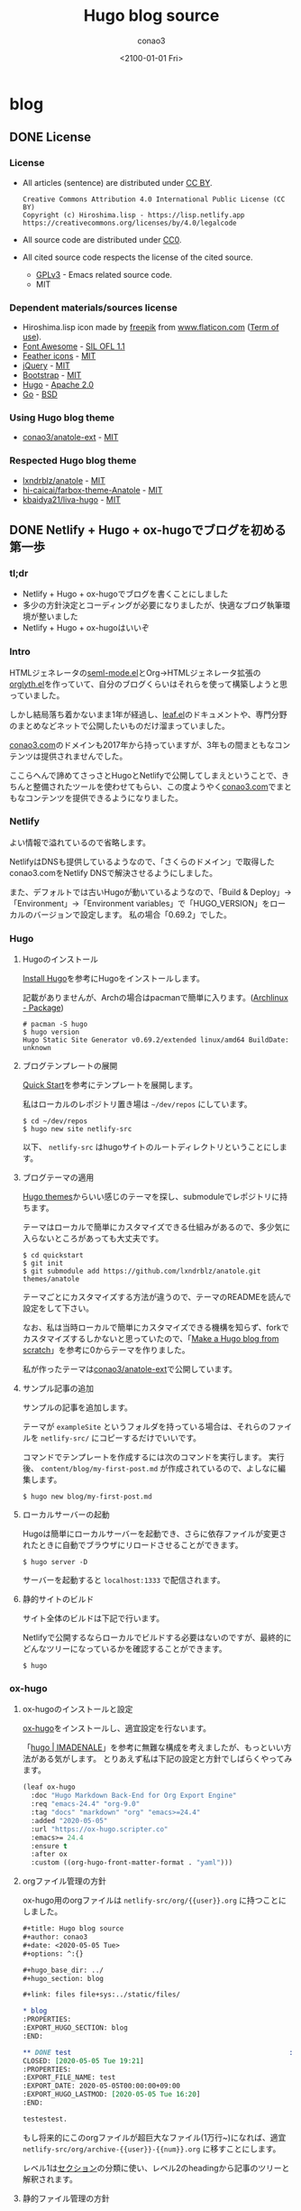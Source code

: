 #+title: Hugo blog source
#+author: conao3
#+date: <2100-01-01 Fri>
#+options: ^:{}

#+hugo_base_dir: ../

#+link: files file+sys:../static/files/

* blog
:PROPERTIES:
:EXPORT_HUGO_SECTION: blog
:END:

** DONE License
CLOSED: [2020-05-04 Mon 17:36]
:PROPERTIES:
:EXPORT_FILE_NAME: 2020-7c03-e946
:EXPORT_HUGO_TAGS: meta
:EXPORT_HUGO_LASTMOD: [2020-05-05 Tue 16:20]
:END:
*** License
- All articles (sentence) are distributed under [[https://creativecommons.org/licenses/by/4.0/legalcode.txt][CC BY]].
  #+begin_example
  Creative Commons Attribution 4.0 International Public License (CC BY)
  Copyright (c) Hiroshima.lisp - https://lisp.netlify.app
  https://creativecommons.org/licenses/by/4.0/legalcode
  #+end_example
- All source code are distributed under [[https://creativecommons.org/publicdomain/zero/1.0/legalcode.txt][CC0]].
- All cited source code respects the license of the cited source.
  - [[https://www.gnu.org/licenses/gpl-3.0.txt][GPLv3]] - Emacs related source code.
  - MIT

*** Dependent materials/sources license
- Hiroshima.lisp icon made by [[https://www.flaticon.com/authors/freepik][freepik]] from [[https://www.flaticon.com/][www.flaticon.com]] ([[https://www.freepikcompany.com/legal][Term of use]]).
- [[https://fontawesome.com/][Font Awesome]] - [[http://scripts.sil.org/OFL][SIL OFL 1.1]]
- [[https://feathericons.com/][Feather icons]] - [[https://github.com/feathericons/feather/blob/master/LICENSE][MIT]]
- [[https://jquery.org/][jQuery]] - [[https://jquery.org/license/][MIT]]
- [[https://getbootstrap.com/][Bootstrap]] - [[https://github.com/twbs/bootstrap/blob/v4.0.0/LICENSE][MIT]]
- [[https://gohugo.io/][Hugo]] - [[https://gohugo.io/about/license/][Apache 2.0]]
- [[https://golang.org/][Go]] - [[https://golang.org/LICENSE][BSD]]

*** Using Hugo blog theme
- [[https://github.com/conao3/anatole-ext][conao3/anatole-ext]] - [[https://github.com/conao3/anatole-ext/blob/master/LICENSE][MIT]]

*** Respected Hugo blog theme
- [[https://github.com/lxndrblz/anatole][lxndrblz/anatole]] - [[https://github.com/lxndrblz/anatole/blob/master/LICENSE][MIT]]
- [[https://github.com/hi-caicai/farbox-theme-Anatole][hi-caicai/farbox-theme-Anatole]] - [[https://github.com/hi-caicai/farbox-theme-Anatole][MIT]]
- [[https://github.com/kbaidya21/liva-hugo][kbaidya21/liva-hugo]] - [[https://github.com/kbaidya21/liva-hugo/blob/master/LICENSE][MIT]]
** DONE Netlify + Hugo + ox-hugoでブログを初める第一歩
CLOSED: [2020-05-05 Tue 22:52]
:PROPERTIES:
:EXPORT_FILE_NAME: 2020-c47c-f2b7
:EXPORT_HUGO_TAGS: meta hugo ox-hugo
:EXPORT_HUGO_LASTMOD: [2020-05-05 Tue 16:20]
:END:
*** tl;dr
- Netlify + Hugo + ox-hugoでブログを書くことにしました
- 多少の方針決定とコーディングが必要になりましたが、快適なブログ執筆環境が整いました
- Netlify + Hugo + ox-hugoはいいぞ

*** Intro
HTMLジェネレータの[[https://github.com/conao3/seml-mode.el][seml-mode.el]]とOrg->HTMLジェネレータ拡張の[[https://github.com/conao3/orglyth.el][orglyth.el]]を作っていて、自分のブログくらいはそれらを使って構築しようと思っていました。

しかし結局落ち着かないまま1年が経過し、[[https://github.com/conao3/leaf.el][leaf.el]]のドキュメントや、専門分野のまとめなどネットで公開したいものだけ溜まっていました。

[[https://conao3.com][conao3.com]]のドメインも2017年から持っていますが、3年もの間まともなコンテンツは提供されませんでした。

ここらへんで諦めてさっさとHugoとNetlifyで公開してしまえということで、きちんと整備されたツールを使わせてもらい、この度ようやく[[https://conao3.com][conao3.com]]でまともなコンテンツを提供できるようになりました。

*** Netlify
よい情報で溢れているので省略します。

NetlifyはDNSも提供しているようなので、「さくらのドメイン」で取得したconao3.comをNetlify DNSで解決させるようにしました。

また、デフォルトでは古いHugoが動いているようなので、「Build & Deploy」->「Environment」->「Environment variables」で「HUGO_VERSION」をローカルのバージョンで設定します。
私の場合「0.69.2」でした。

*** Hugo
**** Hugoのインストール
[[https://gohugo.io/getting-started/installing/][Install Hugo]]を参考にHugoをインストールします。

記載がありませんが、Archの場合はpacmanで簡単に入ります。([[https://www.archlinux.jp/packages/community/x86_64/hugo/][Archlinux - Package]])

#+begin_src shell
  # pacman -S hugo
  $ hugo version
  Hugo Static Site Generator v0.69.2/extended linux/amd64 BuildDate: unknown
#+end_src

**** ブログテンプレートの展開
[[https://gohugo.io/getting-started/quick-start/][Quick Start]]を参考にテンプレートを展開します。

私はローカルのレポジトリ置き場は =~/dev/repos= にしています。

#+begin_src shell
  $ cd ~/dev/repos
  $ hugo new site netlify-src
#+end_src

以下、 =netlify-src= はhugoサイトのルートディレクトリということにします。

**** ブログテーマの適用
[[https://themes.gohugo.io/][Hugo themes]]からいい感じのテーマを探し、submoduleでレポジトリに持ちます。

テーマはローカルで簡単にカスタマイズできる仕組みがあるので、多少気に入らないところがあっても大丈夫です。

#+begin_src shell
  $ cd quickstart
  $ git init
  $ git submodule add https://github.com/lxndrblz/anatole.git themes/anatole
#+end_src

テーマごとにカスタマイズする方法が違うので、テーマのREADMEを読んで設定をして下さい。

なお、私は当時ローカルで簡単にカスタマイズできる機構を知らず、forkでカスタマイズするしかないと思っていたので、「[[https://zwbetz.com/make-a-hugo-blog-from-scratch/][Make a Hugo blog from scratch]]」を参考に0からテーマを作りました。

私が作ったテーマは[[https://github.com/conao3/anatole-ext][conao3/anatole-ext]]で公開しています。

**** サンプル記事の追加
サンプルの記事を追加します。

テーマが =exampleSite= というフォルダを持っている場合は、それらのファイルを =netlify-src/= にコピーするだけでいいです。

コマンドでテンプレートを作成するには次のコマンドを実行します。
実行後、 =content/blog/my-first-post.md= が作成されているので、よしなに編集します。

#+begin_src shell
  $ hugo new blog/my-first-post.md
#+end_src

**** ローカルサーバーの起動
Hugoは簡単にローカルサーバーを起動でき、さらに依存ファイルが変更されたときに自動でブラウザにリロードさせることができます。

#+begin_src shell
  $ hugo server -D
#+end_src

サーバーを起動すると =localhost:1333= で配信されます。

**** 静的サイトのビルド
サイト全体のビルドは下記で行います。

Netlifyで公開するならローカルでビルドする必要はないのですが、最終的にどんなツリーになっているかを確認することができます。

#+begin_src shell
  $ hugo
#+end_src

*** ox-hugo
**** ox-hugoのインストールと設定
[[https://github.com/kaushalmodi/ox-hugo][ox-hugo]]をインストールし、適宜設定を行ないます。

「[[https://pxaka.tokyo/blog/categories/hugo/][hugo | IMADENALE]]」を参考に無難な構成を考えましたが、もっといい方法がある気がします。
とりあえず私は下記の設定と方針でしばらくやってみます。

#+begin_src emacs-lisp
  (leaf ox-hugo
    :doc "Hugo Markdown Back-End for Org Export Engine"
    :req "emacs-24.4" "org-9.0"
    :tag "docs" "markdown" "org" "emacs>=24.4"
    :added "2020-05-05"
    :url "https://ox-hugo.scripter.co"
    :emacs>= 24.4
    :ensure t
    :after ox
    :custom ((org-hugo-front-matter-format . "yaml")))
#+end_src

**** orgファイル管理の方針
ox-hugo用のorgファイルは =netlify-src/org/{{user}}.org= に持つことにしました。

#+begin_src org
  ,#+title: Hugo blog source
  ,#+author: conao3
  ,#+date: <2020-05-05 Tue>
  ,#+options: ^:{}

  ,#+hugo_base_dir: ../
  ,#+hugo_section: blog

  ,#+link: files file+sys:../static/files/

  ,* blog
  :PROPERTIES:
  :EXPORT_HUGO_SECTION: blog
  :END:

  ,** DONE test                                                      :meta:hugo:
  CLOSED: [2020-05-05 Tue 19:21]
  :PROPERTIES:
  :EXPORT_FILE_NAME: test
  :EXPORT_DATE: 2020-05-05T00:00:00+09:00
  :EXPORT_HUGO_LASTMOD: [2020-05-05 Tue 16:20]
  :END:

  testestest.
#+end_src

もし将来的にこのorgファイルが超巨大なファイル(1万行~)になれば、適宜 =netlify-src/org/archive-{{user}}-{{num}}.org= に移すことにします。

レベル1は[[https://gohugo.io/content-management/sections/][セクション]]の分類に使い、レベル2のheadingから記事のツリーと解釈されます。

**** 静的ファイル管理の方針
filesのlinkは「[[https://pxaka.tokyo/blog/2018/a-test-of-images/][画像の埋め込みテスト | imadenale]]」を参考にしました。

スクリーンショットやPDFは =netlify-src/static/files= 以下に持つことにします。

=netlify-src/static= はレポジトリ肥大化を避けて[[https://github.com/conao3/netlify-src][conao3/netlify-src]]から[[https://github.com/conao3/netlify-src-blob][conao3/netlify-src-blob]]に切り出し、submoduleで持つことにします。

参考記事ではfilesのリンクをURLで設定していましたが、「[[https://qiita.com/takaxp/items/96629bbcc4a9403f0213][Org Modeのリンク機能で情報集約 | Qiita]]」を参考に =fils+sys:= 指定を使うとorgの画像インライン表示もできますし、きちんとox-hugoによってリンクが修正され、正しいマークダウンが出力されました。

- Input
  #+begin_src org
    ,#+link: files file+sys:../static/files/

    ,#+attr_html: :width 128px
    [[files:logo.jpg]]
  #+end_src

- Output
  #+begin_src markdown
    \{\{< figure src="/files/logo.jpg" width="128px" >\}\}
  #+end_src

- Rendering
  #+attr_html: :width 128px
  [[files:logo.jpg]]

*** Deploy
NetlifyのデプロイはGitHubにpushするだけです!

Hugoのビルドはとても早く、pushしてNetlifyのログを見に行くともう終わっています。

ビルドできたら個人Slackに通知飛したりするのをまた今度やりたいと思っています。

*** Conclusion
Netlify + Hugo + ox-hugoで快適なブログ執筆環境を整えることができました!

ようやく情報発信する環境が整ったので、どんどん情報を発信していきたいと思います。

まずは見やすいleaf.elのドキュメントを書きます!

また、執筆現在は[[https://github.com/conao3/netlify-src][conao3/netlify-src]]と[[https://github.com/conao3/netlify-src-blob][conao3/netlify-src-blob]]をパブリックレポジトリとしていますが、後でプライベートレポジトリに変更し、[[https://www.patreon.com/conao3][Patreon]]の特典にします。

本来公開するものを非公開にすることでしか価値を付けられないことをお許しください。

ぜひ[[https://www.patreon.com/conao3][Patreon]]で私の活動のサポートをして頂けるとうれしいです!
** DONE 個人ブログのパーマリンクに関する最適戦略について
CLOSED: [2020-05-06 Wed 22:52]
:PROPERTIES:
:EXPORT_FILE_NAME: 2020-c088-84d5
:EXPORT_HUGO_TAGS: meta seo permalink
:EXPORT_HUGO_LASTMOD:
:END:
*** tl;dr
- 個人ブログにおけるパーマリンクはどのように設計するべきなのでしょうか
- SEOやURLシェアの観点から、「強いキーワード」を含む、短かいパーマリンクが好まれる
- しかし、サイト中でのURL衝突が面倒なのでランダム値で自動生成することにした

*** Intro
Webで情報を公開するにあたって、パーマリンクの設計は将来に渡って重要なものです。

このブログは人生において3つめのブログであり、これまでの2つのブログは勝手にアーカイブしてネットから消してしまいました。

しかしこのブログは今のところ死ぬまで付き合うつもりであり、それが出来るようにコンテンツの少ない今、設計する必要があります。

ブログ管理の裏側については「[[Netlify + Hugo + ox-hugoでブログを初める第一歩]]」に書きましたが、パーマリンクの設計は表側の設計であり、ブログの人生の中で途中で変えることは許されていません。

もし無理矢理変えれば、これまでシェアしてもらったURLの意味は失くなり、404ページに多くの読者を案内してしまうことになります。

さて、このブログではどのようにパーマリンクを設計すると良いのでしょうか。

*** 調査
パーマリンクの設計といっても選択肢は多くありません。

そもそも使える情報が =タイトル= と =公開日時= と =連番= くらいしかないので、代表的なものは以下のような形式か、その組み合わせです。

- ={{base-url}}= / ={{title}}= /
- ={{base-url}}= / ={{short-title}}= /
- ={{base-url}}= / ={{category}}= / ={{short-title}}= /
- ={{base-url}}= / ={{num}}= /
- ={{base-url}}= / ={{year}}= / ={{month}}= / ={{day}}= /

={{title}}= はそのまま記事のタイトルを使う方法です。
日本語のタイトルはそのままURLエンコードされ、URLになるパターンです。

={{short-title}}= はSEOに強い、記事ごとにつけられた短いタイトルを使う方法です。
あえて日本語を使う理由もなく、普通は英数字のみで長くても30文字くらいでまとめます。

={{category}}= は記事ごとに設定されたカテゴリーを使う方法です。

={{num}}= はサイトごとにカウンタを持っておいて、その連番をURLに使用する方法です。

={{year}}=, ={{month}}=, ={{day}}= は記事の公開日です。

*** 評価
さて、これらの方法のなかで、どれがよいのでしょうか。

大きく分けると2つの分類ができ、記事ごとに新たに考える方法と自動で生成する方法です。

- 記事ごとに新たに考える方法
  - ={{short-title}}=
    - メリット
      - SEOやURLシェアの観点から最高の選択肢
    - デメリット
      - 記事ごとに短いタイトルを英語でつけなおさなければならない
      - 記事を少ない英単語で表現するのは一般的に難しく、長くなってしまう場合もある
      - 少ない英単語で命名するため、URL衝突を考慮する必要がある
      - もし、Emacsと命名した記事より、もっと適切な記事を書いた場合にその名前はもう使えない
  - ={{category}}=
    - メリット
      - URLから得られる情報がある
      - カテゴリー名は記事名に比べて、ずっと少ないので、命名はあまり苦でない
    - デメリット
      - [[https://ja.wikipedia.org/wiki/%E3%81%93%E3%81%86%E3%82%82%E3%82%8A%E5%95%8F%E9%A1%8C][こうもり問題]]の発生 (カテゴリ管理の問題点)

- 自動で生成する方法
  - ={{title}}=
    - メリット
      - 記事ごとに考えなくてよい
    - デメリット
      - 日本語のタイトルをつけるとURLが長大になる
  - ={{num}}=
    - メリット
      - 記事ごとに考えなくてよい
      - キリ番記事が作りやすい (100記事達成記事など)
    - デメリット
      - 記事を後から非公開にすると、欠番が生じる
      - URLから得られる情報が少ない
  - ={{year}}=, ={{month}}=, ={{day}}=
    - メリット
      - 記事ごとに考えなくてよい
      - URLを見れば公開日が分かる (技術系記事において新しい記事は重要)
    - デメリット
      - URLから得られる情報が少ない

というところでしょうか。
それぞれにメリットとデメリットがあるので、それを評価した後は好みの問題となります。

*** 決定
前段の評価に基づいて、私はこのブログのパーマリンクを以下のように設計しました。

- ={{base-url}}= / blog / ={{year}}= / ={{random}}=

まず、私はとてもものぐさなので、記事ごとにショートタイトルを与える方法は難しいです。
いくらSEOやURLシェアの観点から最良の選択だと言っても、記事を書くモチベーションを失っては元も子もありません。

タイトルをそのまま付ける方法は、記事ごとに自動で決定できるので魅力的ですがきびしいです。各見出しの =id= は日本語をURLエンコードしたものをしかたなく使うとして、2つの要素をURLエンコードすると簡単に256文字を超えます。もちろん現代ではURLの流さに制限はないですが、限度はあると思います。

カテゴリー管理も同じような階層が現われ、破綻することが目に見えています。
実は前回のブログはそれで破綻したのです。 =/emacs/= と =/blog/emacs/=, =blog/advent/emacs/= などが乱立し、新たな記事をどの階層に作ればよいのか混乱する要因になりました。


連番を付ける方法も魅力的ですが、欠番が発生することに耐えられません。これは気分の問題です。

日付を使用する方法はとても良いと思います。
URLから得られる情報もありますし、後述するランダム値の衝突について「永遠」を考えなくてすみます。

ここまで、日付を使うことが決まり、タイトルもだめ、ショートタイトルもだめ、連番もだめといろいろな物を拒否した結果、一意性を確保するものとして使えるものはランダム値しかありません。

*** まとめ
使用するパーマリンクを設計することができました。
しかし、 ={{random}}= はどれだけのビット数を使い、どのようなフォーマットを使うべきでしょうか。

その考察は次の記事「[[誕生日のパラドックスから考察する、個人ブログURLに必要なランダムビット数]]」に譲るとして、この記事ではパーマリンク設計について大きな決定ができたので、とても満足しています。

なお、例外的に ={{base-url}}= / emacs / ={{package-name}}= というURLを使おうと思っています。
これはるびきちさんの[[http://emacs.rubikitch.com/#outline-container-9b95cd58a36fa4354dfb22f76d9b2460][パーマリンク設計]]を踏襲しています。
るびきちさんと同じようにEmacsのパッケージ紹介記事ではこのURLを使用しようと思います。

** DONE 誕生日のパラドックスから考察する、個人ブログURLに必要なランダムビット数
CLOSED: [2020-05-07 Thu 15:53]
:PROPERTIES:
:EXPORT_FILE_NAME: 2020-28cb-467d
:EXPORT_HUGO_TAGS: math stat permalink
:EXPORT_HUGO_LASTMOD:
:END:
*** tl;dr
- ブログのURLにランダム値を使うとして、必要なビット数は何桁だろうか
- ハッシュ衝突の問題は「誕生日のパラドックス」と同じ状況設定
- 数学的な裏付けの元で、ランダムビットを28桁確保すれば十分

*** Intro
「[[個人ブログのパーマリンクに関する最適戦略について]]」において、

- ={{base-url}}= / blog / ={{year}}= / ={{random}}=

というURLをこのブログに使うことに決めました。しかし、 ={{random}}= はどれだけのビット数を使い、どのようなフォーマットを使うべきでしょうか。

幸い、 ={{year}}= を入れているので、「永遠」を考える必要はありません。
せいぜい「1年」でどれだけの記事を書くのかを見積れば良いことになります。

毎日、1記事を書いたとして $365$ 記事、多めに見積もって $400$ 記事とします。
さらに毎日、 $5$ 記事書くことを上限と仮定すると $5 \times 400 = 2000$ 記事となり、せいぜい $2000$ 記事がある場合に必要なランダムビット数を求めたいと思います。

*** 誕生日のパラドックス
「[[https://ja.wikipedia.org/wiki/%E8%AA%95%E7%94%9F%E6%97%A5%E3%81%AE%E3%83%91%E3%83%A9%E3%83%89%E3%83%83%E3%82%AF%E3%82%B9][誕生日のパラドックス - Wikipedia]]」より、
#+begin_quote
誕生日のパラドックス（たんじょうびのパラドックス、英: birthday paradox）とは「何人集まれば、その中に誕生日が同一の2人（以上）がいる確率が、50%を超えるか?」という問題から生じるパラドックスである。鳩の巣原理より、366人（閏日も考えるなら367人）集まれば確率は100%となるが、しかしその5分の1に満たない70人しか集まらなくても確率は99.9%を超え、50%を超えるのに必要なのはわずか23人である。

誕生日のパラドックスは論理的な矛盾に基づいているという意味でのパラドックスではなく、結果が一般的な直感と反しているという意味でのパラドックスである。
#+end_quote

Wikipediaでも計算してありますが、ここでも計算しておきます。

きちんと問題として整理すると以下のようになります。

#+begin_quote
Aさんを含め、n人がいる。一年を365日とし、誕生日は全ての日で等確率とする。

1. Aさんと同じ誕生日の人が存在する確率 $P_1$
2. 同じ誕生日の人が存在する確率 $P_2$
3. $P_1$ と $P_2$ が $50$ %を超えるのにそれぞれ必要な人数 $n_\text{min1}$, $n_\text{min2}$
#+end_quote

1. Aさんと同じ誕生日の人が存在する確率 $P_1$

   余事象で求める。

   Aさん以外の人は $\frac{364}{365}$ の確率でAさんの誕生日と衝突しない。
   Aさん以外の人は $n-1$ 人存在するので、

   $$ P_1 = 1 - \left(\frac{364}{365}\right)^{n-1} $$

2. 同じ誕生日の人が存在する確率 $P_2$

   余事象で求める。

   n人の誕生日が異なる確率は
   $$ \frac{364}{365}\cdot\frac{363}{365}\cdot\frac{362}{365}\cdots\frac{365-(n-1)}{365} = \frac{{}_{364}\mathrm{P}_{n-1}}{365^{n-1}} = \frac{{}_{365}\mathrm{P}_n}{365^n}$$

   よって
   $$ P_2 = 1 - \frac{{}_{365}\mathrm{P}_n}{365^n} $$

3. $P_1$ と $P_2$ が $50$ %を超えるのにそれぞれ必要な人数 $n_\text{min1}$, $n_\text{min2}$

   $n_\text{min1}$ については計算できる。

   \begin{aligned}
     P_1 = 1 - \left(\frac{364}{365}\right)^{n-1} &> 0.5 \\
     0.5 &> \left(\frac{364}{365}\right)^{n-1} \\
     \log_2(0.5) &> (n-1)\log_2\left(\frac{364}{365}\right) \\
     -1 &> (n-1)(-0.003958) \\
     253.65 &< n
   \end{aligned}

   よって $n_\text{min1}=254$ となる。

   $n_\text{min2}$ については面倒なので、Pythonを用いて図示する。

   #+begin_src python :exports both :session py :cache yes :file ../static/files/65d26e9c-99a3-411c-9dbf-047dcd474d5c.png
     import matplotlib.pyplot as plt
     import numpy as np

     memo = np.full(400, -1.0)
     def NPn (n):
         """
         余事象の確率
         n人の誕生日が異なる確率
         """
         if n == 0 or n == 1:
             memo[0] = 1
             return memo[0]
         elif n >= 366:
             return 1;
         elif memo[n] != -1:
             return memo[n]
         else:
             p = NPn(n-1) * ((365-(n-1))/365.0)
             memo[n] = p
             return memo[n]

     def Pn (n):
         """
         n人のうち、2人以上誕生日が同じ確率
         """
         return 1 - NPn(n)

     n = 70
     with plt.style.context(('science-transparent')):
         y = [Pn(i) for i in range(n)]
         plt.plot(y)
     
         plt.xlabel('n')
         plt.ylabel('P_n')
     
         plt.axhline(0.5, color='C1')
         n_min2 = np.searchsorted(y, 0.5)
         plt.annotate('({}, {:.2f})'.format(n_min2, y[n_min2]),
                      (n_min2, y[n_min2]), (n_min2-15, 0.8),
                      arrowprops = dict(arrowstyle='-|>', mutation_scale=20))
     
         plt.show()
   #+end_src

   #+RESULTS[3b78140d80ab9b21fd375a121371836422dab596]:
   [[file:../static/files/65d26e9c-99a3-411c-9dbf-047dcd474d5c.png]]

   グラフから、 $n_{min2} = 23$ 。

上記のとおり $n_{min1} = 254$, $n_{min2} = 23$ となり $P_{min2}$ は直感よりも少ないように思います。

直感との乖離の理由は「自分と同じ誕生日の人が存在する確率」と「同じ誕生日の組が存在する確率」を混同してしまうからです。

*** ランダム値の衝突
今回問題にしているようなランダム値の衝突については、
「あるひとつのランダム値が衝突する事象」ではなく、「どれでもいいのでランダム値が衝突する事象」を考える必要があるので、
まさに誕生日のパラドックスと同じ状況設定となります。

誕生日のパラドックスでは365個の集合でしたが、今回は変数 $N$ とします。

前段の $P_2$ を参考に、 $N$ 個の集合から $n$ 個ランダム値を取ってきたときに、同じ値が存在する確率 $p$ は次の形となります。

\begin{aligned}
  p &= 1 - \frac{N-1}{N}\cdot\frac{N-2}{N}\cdot\frac{N-3}{N}\cdots\frac{N-(n-1)}{N} \\
    &= 1 - \left(\left(1-\frac{1}{N}\right)\left(1-\frac{2}{N}\right)\left(1-\frac{3}{N}\right)\left(1-\frac{n-1}{N}\right)\right) \\
    &= 1 - \prod_{m=1}^{n-1}\left(1-\frac{m}{N}\right)
\end{aligned}

ここで、ネイピア数のテイラー展開は次の形です。 $x$ が十分小さいときは1次までの近似が使えます。

\begin{aligned}
  e^{-ax} &= 1 - ax + a^2\frac{x^2}{2!} - a^3\frac{x^3}{3!} + a^4\frac{x^4}{4!} + \cdots \\
         &\approx 1 - ax
\end{aligned}

$N$ はランダム値の全体総数なので、 $\frac{i}{N}$ は十分小さく、ネイピア数のテイラー展開から近似を使えます。

\begin{aligned}
  p = 1 - \prod_{m=1}^{n-1}\left(1-\frac{1}{N}m\right) &\approx 1 - \prod_{m=1}^{n-1}\exp\left(-\frac{1}{N}m\right) \\
   &= 1 - \exp\left(\sum_{m=1}^{n-1}\left(-\frac{m}{N}\right)\right) \\
   &= 1 - \exp\left(-\frac{1}{N}\sum_{m=1}^{n-1}m\right) \\
   &= 1 - \exp\left(-\frac{n(n-1)}{2N}\right)
\end{aligned}

さらに $n$ について変形します。途中、 $n$ が十分大きいことから、定数の減算を無視しました。

\begin{aligned}
  \exp\left(-\frac{n(n-1)}{2N}\right) &= 1-p \\
  -\frac{n(n-1)}{2N} &= \ln(1-p) \\
  n(n-1) &= -2N\ln(1-p) \\
  n^2 &\approx 2N\ln\left(\frac{1}{1-p}\right) \\
  n &= \sqrt{2N\ln\left(\frac{1}{1-p}\right)}
\end{aligned}

*** 数値計算
**** Nが与えられている場合
ランダム値の大きさ($N$)が与えられている場合、何個ランダム値を取り出したら($n$)衝突するでしょうか。
なお $p=0.5$ とします。

\begin{aligned}
  n = \sqrt{2N\ln\left(\frac{1}{1-0.5}\right)} &= \sqrt{2N\ln2} \\
   &\approx 1.1774\sqrt{N} \\
   &\approx \sqrt{N}
\end{aligned}

最後の近似はオーダーを見積もるためにとても雑な近似を行いました。

もしランダムビットが *64bit* の場合、ランダム値の集合は $2^{64}$ となり、
$2^{32} = (42.9\text{億})$ 個([[https://www.wolframalpha.com/input/?i=2%5E%2832%29][WolframAlpha]])のランダム値を生成したら、確率 $0.5$ で衝突することになります。

**** Nを求めたい場合
逆に今回私は試行回数、1年 $2000$ 記事($n=2000$)からランダム値の大きさ($N$)を求めたいと思っています。
なお、ランダム値の大きさ $N$ はビット数 $b$ を用いて $N=2^b$ と書けます。

衝突する確率 $p$ は $1$ %と仮定します。

\begin{aligned}
  n &= \sqrt{2N\ln\left(\frac{1}{1-0.01}\right)} \\
  2000 &= \sqrt{2N\ln\left(\frac{1}{0.99}\right)} \\
  2000^2 &= 2N \cdot 0.0100 \\
  N = 2^b &= 1000 \cdot 2000 \cdot 100 \\
  b &= 27.5
\end{aligned}

以上、ランダムビット数は28桁あれば十分ということになります。

16進数の表記を使えば1文字で4ビットの自由度があるので、結局、8文字あれば十分ということが分かりました。

*** まとめ
誕生日のパラドックスを導入としてランダム値の衝突問題(ハッシュ衝突問題)について考えました。

長々書いてきましたが、数学的な裏付けのもとで必要なランダムビット数が分かり、パーマリンクのフォーマットを決めることができました。

次の記事「[[ox-hugo用のorg-captureテンプレートについて]]」ではこのフォーマットを実現するためのox-hugoの運用について書きたいと思います。

*** 参考
- [[https://ja.wikipedia.org/wiki/%E8%AA%95%E7%94%9F%E6%97%A5%E3%81%AE%E3%83%91%E3%83%A9%E3%83%89%E3%83%83%E3%82%AF%E3%82%B9][誕生日のパラドックス - Wikipedia]]
- [[https://ja.wikipedia.org/wiki/%E8%AA%95%E7%94%9F%E6%97%A5%E6%94%BB%E6%92%83][誕生日攻撃 - Wikipedia]]
- [[https://mathtrain.jp/birthday][同じ誕生日の二人組がいる確率について - 高校数学の美しい物語]]
- [[https://qiita.com/ta_ta_ta_miya/items/1f8f71db3c1bf2dfb7ea][UUID(v4) がぶつかる可能性を考えなくていい理由 - Qiita]]
- [[https://tex2e.github.io/blog/crypto/birthday-attack][誕生日攻撃 (Birthday Attack) - 晴耕雨読]]

** DONE ox-hugo用のorg-captureテンプレートについて
CLOSED: [2020-05-07 Thu 18:53]
:PROPERTIES:
:EXPORT_FILE_NAME: 2020-1049-5b91
:EXPORT_HUGO_TAGS: org ox-hugo org-capture permalink meta transient-dwim
:EXPORT_HUGO_LASTMOD:
:END:
*** tl;dr
- 記事新規作成のために必要な情報が揃った
- ox-hugo用のorg-captureテンプレートが必要
- テンプレートを用意したので、いつでもブログが気軽に書けるようになった

*** Intro
下記のブログの記事で考えて、ようやく記事を新規作成するために必要な情報が整いました。

- 「[[Netlify + Hugo + ox-hugoでブログを初める第一歩]]」
- 「[[個人ブログのパーマリンクに関する最適戦略について]]」
- 「[[誕生日のパラドックスから考察する、個人ブログURLに必要なランダムビット数]]」

org-captureはいつも設定しておきながら、設定したことを忘れているのですが、ox-hugoを使うにあたってきちんと入門したいと思います。

*** org-capture
[[https://orgmode.org/org.html#Capture-and-Attachments-1][org-capture]]はEmacsのどこにいてもorgでメモを取るためのフロントエンドです。

org-captureのユーザーはたくさんおり、設定例も溢れていますが、
「自分でグローバルバインドを設定しなければならない」という点が性に合わず、結局使わずじまいでした。

少し本題からずれますが、そもそも =C-c= につづくアルファベット、修飾キー付きのアルファベット、プレフィックスを自由に設定できるとして、覚えられる気がしません。

私のglobal-mapは[[https://github.com/conao3/transient-dwim.el][transient-dwim]]だけを設定しており、他のバインドはマイナーモード、メジャーモードのキーマップのみです。
transient-dwimは[[https://github.com/magit/transient][transient]]を利用したキーバインド管理パッケージです。

transient-dwimを =M-== に設定している場合、org-captureは =M-== =M-o M-o= で起動できます。

[[files:1e21eb45-e047-40f2-bccd-63683857ec8d.gif]]

*** ox-hugoの設定
「[[https://pxaka.tokyo/blog/2018/44febe88-04a5-9bc4-6bfb-678a8477a0ed/][ファイル名をUUIDで自動生成するテスト - IMADENELE]]」と「[[https://pxaka.tokyo/blog/2018/58e5bcee-1fb9-48a4-628b-a80692983bfe/][最終変更日の手動設定 - IMADENELE]]」を参考にテンプレートを調整しました。

#+begin_src emacs-lisp
  (leaf ox-hugo
    :doc "Hugo Markdown Back-End for Org Export Engine"
    :req "emacs-24.4" "org-9.0"
    :tag "docs" "markdown" "org" "emacs>=24.4"
    :added "2020-05-05"
    :url "https://ox-hugo.scripter.co"
    :emacs>= 24.4
    :ensure t
    :after org
    :require t
    :defun (org-set-property)
    :custom ((org-hugo-front-matter-format . "yaml"))
    :config
    (defun c/ox-hugo-add-lastmod nil
      "Add `lastmod' property with the current time."
      (interactive)
      (org-set-property "EXPORT_HUGO_LASTMOD"
                        (format-time-string "[%Y-%m-%d %a %H:%M]")))

    (leaf *ox-hugo--capture
      :require org-capture
      :defvar (org-capture-templates)
      :config
      (add-to-list 'org-capture-templates
                   '("b" "Create new blog post" entry
                     (file+headline "~/dev/repos/netlify-src/org/conao3.org" "blog")
                     "** TODO %?
  :PROPERTIES:
  :EXPORT_FILE_NAME: %(apply #'format \"%s-%s-%s\"
          (format-time-string \"%Y\")
          (let ((sha1 (sha1 (shell-command-to-string \"head -c 1k /dev/urandom\"))))
            (cl-loop for (a b c d) on (cdr (split-string sha1 \"\")) by #'cddddr repeat 2 collect (concat a b c d))))
  :EXPORT_HUGO_TAGS:
  :EXPORT_HUGO_LASTMOD:
  :END:
  "))
      (add-to-list 'org-capture-templates
                   '("p" "Create new package post" entry
                     (file+headline "~/dev/repos/netlify-src/org/conao3.org" "emacs")
                     "** TODO %?
  :PROPERTIES:
  :EXPORT_FILE_NAME:
  :EXPORT_HUGO_TAGS: emacs
  :EXPORT_HUGO_LASTMOD:
  :END:
  "))))
#+end_src

=p= はパッケージの紹介用で =emacs= ツリー以下に展開されます。

=b= は簡単なブログ用で =:EXPORT_FILE_NAME= は「[[誕生日のパラドックスから考察する、個人ブログURLに必要なランダムビット数]]」をもとに8桁の16進数を使って自動生成します。

8桁の16進数は =/dev/urandom= から1KB読んで、それのsha1の先頭8桁のみを取ることにしました。
この乱数は衝突するときわめて面倒なことになるので、できるだけ均質なランダム値を得る必要があります。
この仕組みを作った後は衝突しないことをもう祈るしかない。。(もし衝突すると単に新しい記事で古い記事が上書きされて、特に警告は出ない。。)

*** まとめ
org-captureの設定をすることによってブログ記事を書くハードルがとても下がりました。

これから情報発信に努めていきたいと思います!

** TODO Arch Linuxでいい感じに揃ったスクリーンショットを撮り、管理する方法
:PROPERTIES:
:EXPORT_FILE_NAME: 2020-24b5-a488
:EXPORT_HUGO_TAGS: arch xfce
:EXPORT_HUGO_LASTMOD:
:END:

[[Netlify + Hugo + ox-hugoでブログを初める第一歩]]
